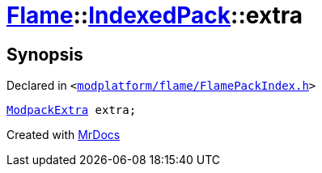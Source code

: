 [#Flame-IndexedPack-extra]
= xref:Flame.adoc[Flame]::xref:Flame/IndexedPack.adoc[IndexedPack]::extra
:relfileprefix: ../../
:mrdocs:


== Synopsis

Declared in `&lt;https://github.com/PrismLauncher/PrismLauncher/blob/develop/modplatform/flame/FlamePackIndex.h#L45[modplatform&sol;flame&sol;FlamePackIndex&period;h]&gt;`

[source,cpp,subs="verbatim,replacements,macros,-callouts"]
----
xref:Flame/ModpackExtra.adoc[ModpackExtra] extra;
----



[.small]#Created with https://www.mrdocs.com[MrDocs]#
